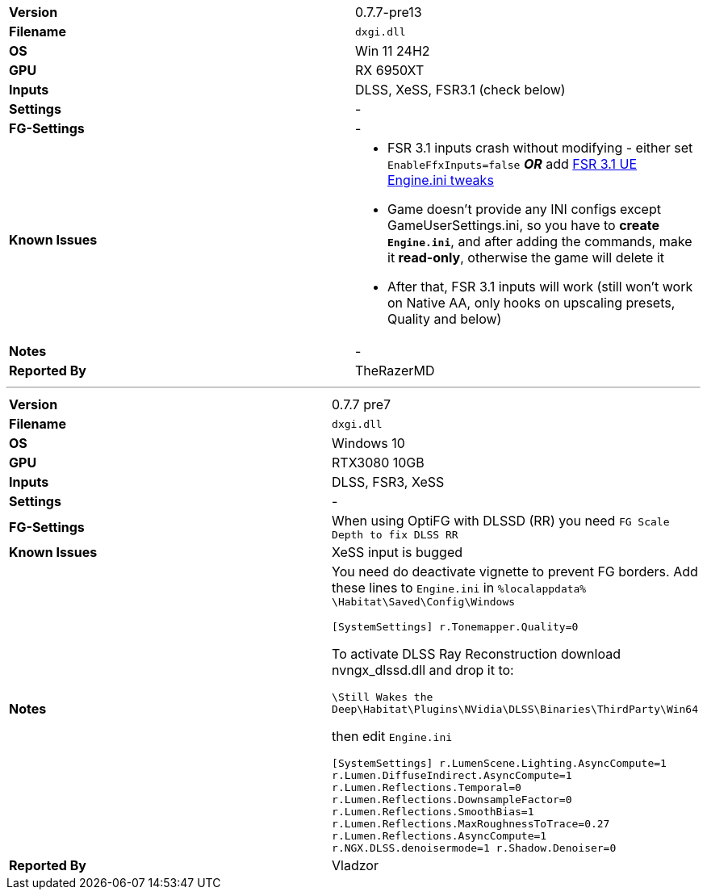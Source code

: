 [cols="1,1"]
|===
|**Version**
|0.7.7-pre13

|**Filename**
|`dxgi.dll`

|**OS**
|Win 11 24H2

|**GPU**
|RX 6950XT

|**Inputs**
|DLSS, XeSS, FSR3.1 (check below)

|**Settings**
|-

|**FG-Settings**
|-

|**Known Issues**
a|
* FSR 3.1 inputs crash without modifying - either set `EnableFfxInputs=false` _**OR**_ add https://github.com/optiscaler/OptiScaler/wiki/Unreal-Engine-Tweaks#when-using-fsr31-inputs-game-is-crashing[FSR 3.1 UE Engine.ini tweaks]
* Game doesn't provide any INI configs except GameUserSettings.ini, so you have to **create `Engine.ini`**, and after adding the commands, make it **read-only**, otherwise the game will delete it
* After that, FSR 3.1 inputs will work (still won't work on Native AA, only hooks on upscaling presets, Quality and below)

|**Notes**
|-

|**Reported By**
|TheRazerMD
|=== 


---

[cols="1,1"]
|===
|**Version**
|0.7.7 pre7

|**Filename**
|`dxgi.dll`

|**OS**
|Windows 10

|**GPU**
|RTX3080 10GB

|**Inputs**
|DLSS, FSR3, XeSS

|**Settings**
|-

|**FG-Settings**
|When using OptiFG with DLSSD (RR) you need `FG Scale Depth to fix DLSS RR`

|**Known Issues**
|XeSS input is bugged

|**Notes**
| You need do deactivate vignette to prevent FG borders.
Add these lines to `Engine.ini` in `%localappdata%  \Habitat\Saved\Config\Windows`

`[SystemSettings]
r.Tonemapper.Quality=0`

To activate DLSS Ray Reconstruction download nvngx_dlssd.dll and drop it to:

`\Still Wakes the Deep\Habitat\Plugins\NVidia\DLSS\Binaries\ThirdParty\Win64`

then edit `Engine.ini`

`[SystemSettings]
r.LumenScene.Lighting.AsyncCompute=1
r.Lumen.DiffuseIndirect.AsyncCompute=1
r.Lumen.Reflections.Temporal=0
r.Lumen.Reflections.DownsampleFactor=0
r.Lumen.Reflections.SmoothBias=1
r.Lumen.Reflections.MaxRoughnessToTrace=0.27
r.Lumen.Reflections.AsyncCompute=1
r.NGX.DLSS.denoisermode=1
r.Shadow.Denoiser=0`

|**Reported By**
|Vladzor
|=== 